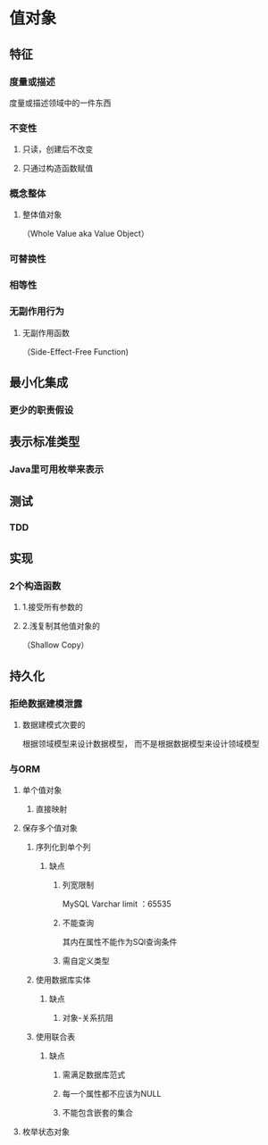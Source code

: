 * 值对象
** 特征
*** 度量或描述
    度量或描述领域中的一件东西
*** 不变性
**** 只读，创建后不改变
**** 只通过构造函数赋值
*** 概念整体
**** 整体值对象
     （Whole Value aka Value Object）
*** 可替换性
*** 相等性
*** 无副作用行为
**** 无副作用函数
     （Side-Effect-Free Function)
** 最小化集成
*** 更少的职责假设
** 表示标准类型
*** Java里可用枚举来表示
** 测试
*** TDD
** 实现
*** 2个构造函数
**** 1.接受所有参数的
**** 2.浅复制其他值对象的
     （Shallow Copy）
** 持久化
*** 拒绝数据建模泄露
**** 数据建模式次要的
     根据领域模型来设计数据模型，
     而不是根据数据模型来设计领域模型
*** 与ORM
**** 单个值对象
***** 直接映射
**** 保存多个值对象
***** 序列化到单个列
****** 缺点
******* 列宽限制
	MySQL Varchar limit ：65535
******* 不能查询
	其内在属性不能作为SQl查询条件
******* 需自定义类型
***** 使用数据库实体
****** 缺点
******* 对象-关系抗阻
***** 使用联合表
****** 缺点
******* 需满足数据库范式
******* 每一个属性都不应该为NULL
******* 不能包含嵌套的集合
**** 枚举状态对象
